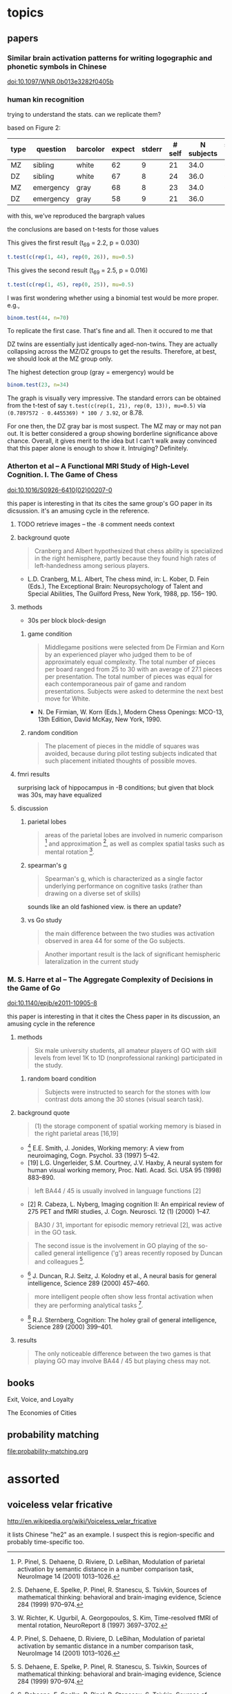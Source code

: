 # stuff to replace out
# ’ -> '
# ‘ -> '


* topics

** papers

*** Similar brain activation patterns for writing logographic and phonetic symbols in Chinese

    doi:10.1097/WNR.0b013e3282f0405b
    
*** human kin recognition

    trying to understand the stats. can we replicate them?

    based on Figure 2:

#+TBLNAME: kin
| type | question  | barcolor | expect | stderr | # self | N subjects | self / N |
|------+-----------+----------+--------+--------+--------+------------+----------|
| MZ   | sibling   | white    |     62 |      9 |     21 |       34.0 |       62 |
| DZ   | sibling   | white    |     67 |      8 |     24 |       36.0 |       67 |
| MZ   | emergency | gray     |     68 |      8 |     23 |       34.0 |       68 |
| DZ   | emergency | gray     |     58 |      9 |     21 |       36.0 |       58 |
#+TBLFM: $7=round($3*100/$6)

with this, we've reproduced the bargraph values

the conclusions are based on t-tests for those values


This gives the first result (t_69 = 2.2, p = 0.030)

#+BEGIN_SRC R :session rkin :var dkin=kin :results output
t.test(c(rep(1, 44), rep(0, 26)), mu=0.5)
#+END_SRC

#+RESULTS:
#+begin_example

	One Sample t-test

data:  c(rep(1, 44), rep(0, 26)) 
t = 2.2103, df = 69, p-value = 0.0304
alternative hypothesis: true mean is not equal to 0.5 
95 percent confidence interval:
 0.5125278 0.7446151 
sample estimates:
mean of x 
0.6285714
#+end_example


This gives the second result (t_69 = 2.5, p = 0.016)

#+BEGIN_SRC R :session rkin :var dkin=kin :results output
t.test(c(rep(1, 45), rep(0, 25)), mu=0.5)
#+END_SRC

#+RESULTS:
#+begin_example

	One Sample t-test

data:  c(rep(1, 45), rep(0, 25)) 
t = 2.4766, df = 69, p-value = 0.01572
alternative hypothesis: true mean is not equal to 0.5 
95 percent confidence interval:
 0.5277812 0.7579331 
sample estimates:
mean of x 
0.6428571
#+end_example

I was first wondering whether using a binomial test would be more proper. e.g.,

#+BEGIN_SRC R :session rkin :var dkin=kin :results output
binom.test(44, n=70)
#+END_SRC

#+RESULTS:
#+begin_example

	Exact binomial test

data:  44 and 70 
number of successes = 44, number of trials = 70, p-value = 0.04139
alternative hypothesis: true probability of success is not equal to 0.5 
95 percent confidence interval:
 0.5047659 0.7411302 
sample estimates:
probability of success 
             0.6285714
#+end_example


To replicate the first case. That's fine and all. Then it occured to me that

DZ twins are essentially just identically aged-non-twins. They are actually collapsing across the MZ/DZ groups to get the results. Therefore, at best, we should look at the MZ group only.

The highest detection group (gray = emergency) would be

#+BEGIN_SRC R :session rkin :var dkin=kin :results output
binom.test(23, n=34)
#+END_SRC

#+RESULTS:
#+begin_example

	Exact binomial test

data:  23 and 34 
number of successes = 23, number of trials = 34, p-value = 0.05761
alternative hypothesis: true probability of success is not equal to 0.5 
95 percent confidence interval:
 0.4947347 0.8261166 
sample estimates:
probability of success 
             0.6764706
#+end_example

The graph is visually very impressive. The standard errors can be obtained from the t-test of say =t.test(c(rep(1, 21), rep(0, 13)), mu=0.5)= via =(0.7897572 - 0.4455369) * 100 / 3.92=, or 8.78.

For one then, the DZ gray bar is most suspect. The MZ may or may not pan out. It is better considered a group showing borderline significance above chance. Overall, it gives merit to the idea but I can't walk away convinced that this paper alone is enough to show it. Intruiging? Definitely.


*** Atherton et al -- A Functional MRI Study of High-Level Cognition. I. The Game of Chess

    [[doi:10.1016/S0926-6410(02)00207-0]]

    this paper is interesting in that its cites the same group's GO paper in its dicsussion. it's an amusing cycle in the reference.

**** TODO retrieve images -- the ~-B~ comment needs context

**** background quote

     #+BEGIN_QUOTE
     Cranberg and Albert hypothesized that chess ability is specialized in the right hemisphere, partly because they found high rates of left-handedness among serious players.     
     #+END_QUOTE

     - L.D. Cranberg, M.L. Albert, The chess mind, in: L. Kober, D. Fein (Eds.), The Exceptional Brain: Neuropsychology of Talent and Special Abilities, The Guilford Press, New York, 1988, pp. 156– 190.     

**** methods

     - 30s per block block-design

***** game condition

      #+BEGIN_QUOTE
      Middlegame positions were selected from De Firmian and Korn by an experienced player who judged them to be of approximately equal complexity. The total number of pieces per board ranged from 25 to 30 with an average of 27.1 pieces per presentation. The total number of pieces was equal for each contemporaneous pair of game and random presentations. Subjects were asked to determine the next best move for White.
      #+END_QUOTE

      - N. De Firmian, W. Korn (Eds.), Modern Chess Openings: MCO-13, 13th Edition, David McKay, New York, 1990.      

***** random condition

      #+BEGIN_QUOTE
      The placement of pieces in the middle of squares was avoided, because during pilot testing subjects indicated that such placement initiated thoughts of possible moves.
      #+END_QUOTE
      
**** fmri results

     surprising lack of hippocampus in -B conditions; but given that block was 30s, may have equalized


**** discussion

***** parietal lobes

      #+BEGIN_QUOTE
      areas of the parietal lobes are involved in numeric comparison [16] and approximation [6], as well as complex spatial tasks such as mental rotation [17].
      #+END_QUOTE

[6] S. Dehaene, E. Spelke, P. Pinel, R. Stanescu, S. Tsivkin, Sources of mathematical thinking: behavioral and brain-imaging evidence, Science 284 (1999) 970–974.

[16] P. Pinel, S. Dehaene, D. Riviere, D. LeBihan, Modulation of parietal activation by semantic distance in a number comparison task, NeuroImage 14 (2001) 1013–1026.

[17] W. Richter, K. Ugurbil, A. Georgopoulos, S. Kim, Time-resolved fMRI of mental rotation, NeuroReport 8 (1997) 3697–3702.


***** spearman's g

      #+BEGIN_QUOTE
      Spearman's g, which is characterized as a single factor underlying performance on cognitive tasks (rather than drawing on a diverse set of skills)
      #+END_QUOTE

      sounds like an old fashioned view. is there an update?

***** vs Go study

      #+BEGIN_QUOTE
      the main difference between the two studies was activation observed in area 44 for some of the Go subjects.
      #+END_QUOTE

      #+BEGIN_QUOTE
      Another important result is the lack of significant hemispheric lateralization in the current study
      #+END_QUOTE

*** M. S. Harre et al -- The Aggregate Complexity of Decisions in the Game of Go

    doi:10.1140/epjb/e2011-10905-8

    this paper is interesting in that it cites the Chess paper in its discussion, an amusing cycle in the reference

**** methods

     #+BEGIN_QUOTE
     Six male university students, all amateur players of GO with skill levels from level 1K to 1D (nonprofessional ranking) participated in the study.
     #+END_QUOTE
     
***** random board condition

      #+BEGIN_QUOTE
      Subjects were instructed to search for the stones with low contrast dots among the 30 stones (visual search task).
      #+END_QUOTE


**** background quote

     #+BEGIN_QUOTE
     (1) the storage component of spatial working memory is biased in the right parietal areas [16,19]
     #+END_QUOTE

     - [16] E.E. Smith, J. Jonides, Working memory: A view from neuroimaging, Cogn. Psychol. 33 (1997) 5–42.
     - [19] L.G. Ungerleider, S.M. Courtney, J.V. Haxby, A neural system for human visual working memory, Proc. Natl. Acad. Sci. USA 95 (1998) 883–890.


     #+BEGIN_QUOTE
     left BA44 / 45 is usually involved in language functions [2]
     #+END_QUOTE
     
     - [2] R. Cabeza, L. Nyberg, Imaging cognition II: An empirical review of 275 PET and fMRI studies, J. Cogn. Neurosci. 12 (1) (2000) 1–47.

     #+BEGIN_QUOTE
     BA30 / 31, important for episodic memory retrieval [2], was active in the GO task.
     #+END_QUOTE

     #+BEGIN_QUOTE
     The second issue is the involvement in GO playing of the so-called general intelligence ('g') areas recently roposed by Duncan and colleagues [6].
     #+END_QUOTE

     - [6] J. Duncan, R.J. Seitz, J. Kolodny et al., A neural basis for general intelligence, Science 289 (2000) 457–460.

     #+BEGIN_QUOTE
     more intelligent people often show less frontal activation when they are performing analytical tasks [17].
     #+END_QUOTE
       
     - [17] R.J. Sternberg, Cognition: The holey grail of general intelligence, Science 289 (2000) 399–401.

**** results

     #+BEGIN_QUOTE
     The only noticeable difference between the two games is that playing GO may involve BA44 / 45 but playing chess may not.
     #+END_QUOTE

** books

   Exit, Voice, and Loyalty

   The Economies of Cities


** probability matching

[[file:probability-matching.org]]


* assorted

** voiceless velar fricative

   http://en.wikipedia.org/wiki/Voiceless_velar_fricative

   it lists Chinese "he2" as an example. I suspect this is region-specific and probably time-specific too.
